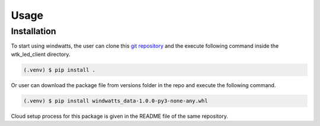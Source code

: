 Usage
=====

Installation
------------

To start using windwatts, the user can clone this `git repository <https://github.nrel.gov/wind-toolkit/wtk_led_client/>`_ and the execute following command inside the wtk_led_client directory.

.. code-block:: console

   (.venv) $ pip install .

Or user can download the package file from versions folder in the repo and execute the following command.

.. code-block:: console

   (.venv) $ pip install windwatts_data-1.0.0-py3-none-any.whl

Cloud setup process for this package is given in the README file of the same repository.




